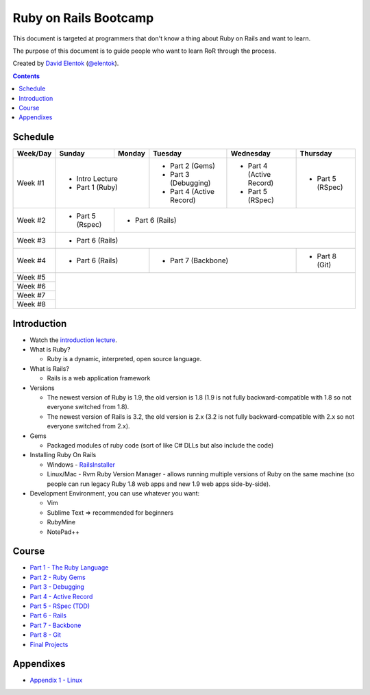 .. class:: index-page

===========================
Ruby on Rails Bootcamp
===========================

This document is targeted at programmers that don't know a thing about Ruby on Rails 
and want to learn.

The purpose of this document is to guide people who want to learn RoR through the process.

Created by `David Elentok <http://elentok.com>`_ (`@elentok <https://twitter.com/#!/elentok>`_).

.. contents::

Schedule
========

+----------+-----------------+----------------+----------------------+-------------------+------------------+
| Week/Day |      Sunday     |     Monday     |     Tuesday          |     Wednesday     |     Thursday     |
+==========+=================+================+======================+===================+==================+
| Week #1  | * Intro Lecture                  | * Part 2 (Gems)      | * Part 4          | * Part 5         |
|          | * Part 1 (Ruby)                  | * Part 3 (Debugging) |   (Active Record) |   (RSpec)        |
|          |                                  | * Part 4             | * Part 5          |                  |
|          |                                  |   (Active Record)    |   (RSpec)         |                  |
+----------+-----------------+----------------+----------------------+-------------------+------------------+
| Week #2  | * Part 5 (Rspec)| * Part 6 (Rails)                                                             |
|          |                 |                                                                              |
+----------+-----------------+----------------+----------------------+-------------------+------------------+
| Week #3  | * Part 6 (Rails)                                                                               |
|          |                                                                                                |
+----------+-----------------+----------------+----------------------+-------------------+------------------+
| Week #4  | * Part 6 (Rails)                 | * Part 7 (Backbone)                      | * Part 8 (Git)   |
|          |                                  |                                          |                  |
+----------+-----------------+----------------+----------------------+-------------------+------------------+
| Week #5  |                                                                                                |
|          |                                                                                                |
+----------+                                                                                                +
| Week #6  |                                                                                                |
|          |                                                                                                |
+----------+                                                                                                +
| Week #7  |                                                                                                |
|          |                                                                                                |
+----------+                                                                                                +
| Week #8  |                                                                                                |
|          |                                                                                                |
+----------+-----------------+----------------+----------------------+-------------------+------------------+

Introduction
============

* Watch the `introduction lecture <parts/intro.html>`_.

* What is Ruby? 

  * Ruby is a dynamic, interpreted, open source language.

* What is Rails?

  * Rails is a web application framework

* Versions

  * The newest version of Ruby is 1.9, the old version is 1.8 
    (1.9 is not fully backward-compatible with 1.8 so not everyone switched from 1.8).
  * The newest version of Rails is 3.2, the old version is 2.x
    (3.2 is not fully backward-compatible with 2.x so not everyone switched from 2.x).

* Gems

  * Packaged modules of ruby code (sort of like C# DLLs but also include the code)

* Installing Ruby On Rails

  * Windows - `RailsInstaller <http://railsinstaller.org/>`_
  * Linux/Mac - Rvm
    Ruby Version Manager - allows running multiple versions of Ruby on the same machine
    (so people can run legacy Ruby 1.8 web apps and new 1.9 web apps side-by-side).

* Development Environment, you can use whatever you want:

  * Vim
  * Sublime Text => recommended for beginners
  * RubyMine
  * NotePad++

Course
========

* `Part 1 - The Ruby Language <parts/part1.html>`_
* `Part 2 - Ruby Gems <parts/part2.html>`_
* `Part 3 - Debugging <parts/part3.html>`_
* `Part 4 - Active Record <parts/part4.html>`_
* `Part 5 - RSpec (TDD) <parts/part5.html>`_
* `Part 6 - Rails <parts/part6.html>`_
* `Part 7 - Backbone <parts/part7.html>`_
* `Part 8 - Git <parts/part8.html>`_
* `Final Projects <parts/final-projects.html>`_

Appendixes
===========

* `Appendix 1 - Linux <parts/appendix1.html>`_
